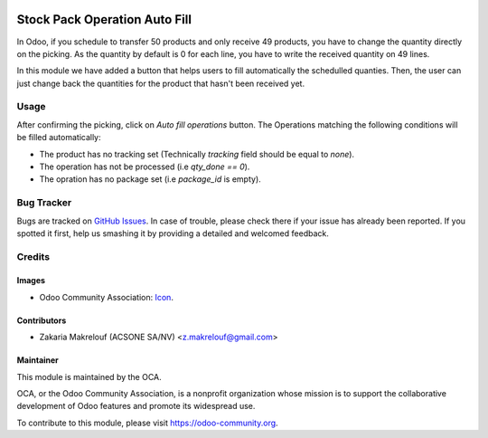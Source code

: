 .. image:: https://img.shields.io/badge/licence-AGPL--3-blue.svg
   :target: http://www.gnu.org/licenses/agpl-3.0-standalone.html
   :alt: License: AGPL-3

==============================
Stock Pack Operation Auto Fill
==============================

In Odoo, if you schedule to transfer 50 products and only receive 49 products,
you have to change the quantity directly on the picking. As the quantity by
default is 0 for each line, you have to write the received quantity on 49
lines.

In this module we have added a button that helps users to fill automatically
the schedulled quanties. Then, the user can just change back 
the quantities for the product that hasn't been received yet.

Usage
=====

After confirming the picking, click on `Auto fill operations` button. The Operations
matching the following conditions will be filled automatically:

* The product has no tracking set (Technically `tracking` field should be equal to `none`).

* The operation has not be processed (i.e `qty_done == 0`).

* The opration has no package set (i.e `package_id` is empty).  

.. image:: https://odoo-community.org/website/image/ir.attachment/5784_f2813bd/datas
   :alt: Try me on Runbot
   :target: https://runbot.odoo-community.org/runbot/154/9.0

Bug Tracker
===========

Bugs are tracked on `GitHub Issues
<https://github.com/OCA/stock-logistics-workflow/issues>`_. In case of trouble, please
check there if your issue has already been reported. If you spotted it first,
help us smashing it by providing a detailed and welcomed feedback.

Credits
=======

Images
------

* Odoo Community Association: `Icon <https://github.com/OCA/maintainer-tools/blob/master/template/module/static/description/icon.svg>`_.

Contributors
------------

* Zakaria Makrelouf (ACSONE SA/NV) <z.makrelouf@gmail.com>

Maintainer
----------

.. image:: https://odoo-community.org/logo.png
   :alt: Odoo Community Association
   :target: https://odoo-community.org

This module is maintained by the OCA.

OCA, or the Odoo Community Association, is a nonprofit organization whose
mission is to support the collaborative development of Odoo features and
promote its widespread use.

To contribute to this module, please visit https://odoo-community.org.
